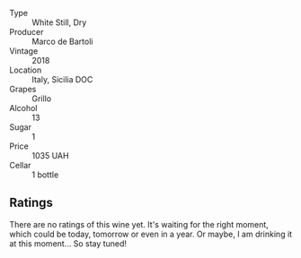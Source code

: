 #+attr_html: :class wine-main-image
[[file:/images/4e/c81725-dadc-4a70-b58e-d5a8550b03b8/2022-01-16-11-38-12-46CD84A4-FB44-410D-9050-6E506B6FE23C-1-105-c.webp]]

- Type :: White Still, Dry
- Producer :: Marco de Bartoli
- Vintage :: 2018
- Location :: Italy, Sicilia DOC
- Grapes :: Grillo
- Alcohol :: 13
- Sugar :: 1
- Price :: 1035 UAH
- Cellar :: 1 bottle

** Ratings

There are no ratings of this wine yet. It's waiting for the right moment, which could be today, tomorrow or even in a year. Or maybe, I am drinking it at this moment... So stay tuned!
